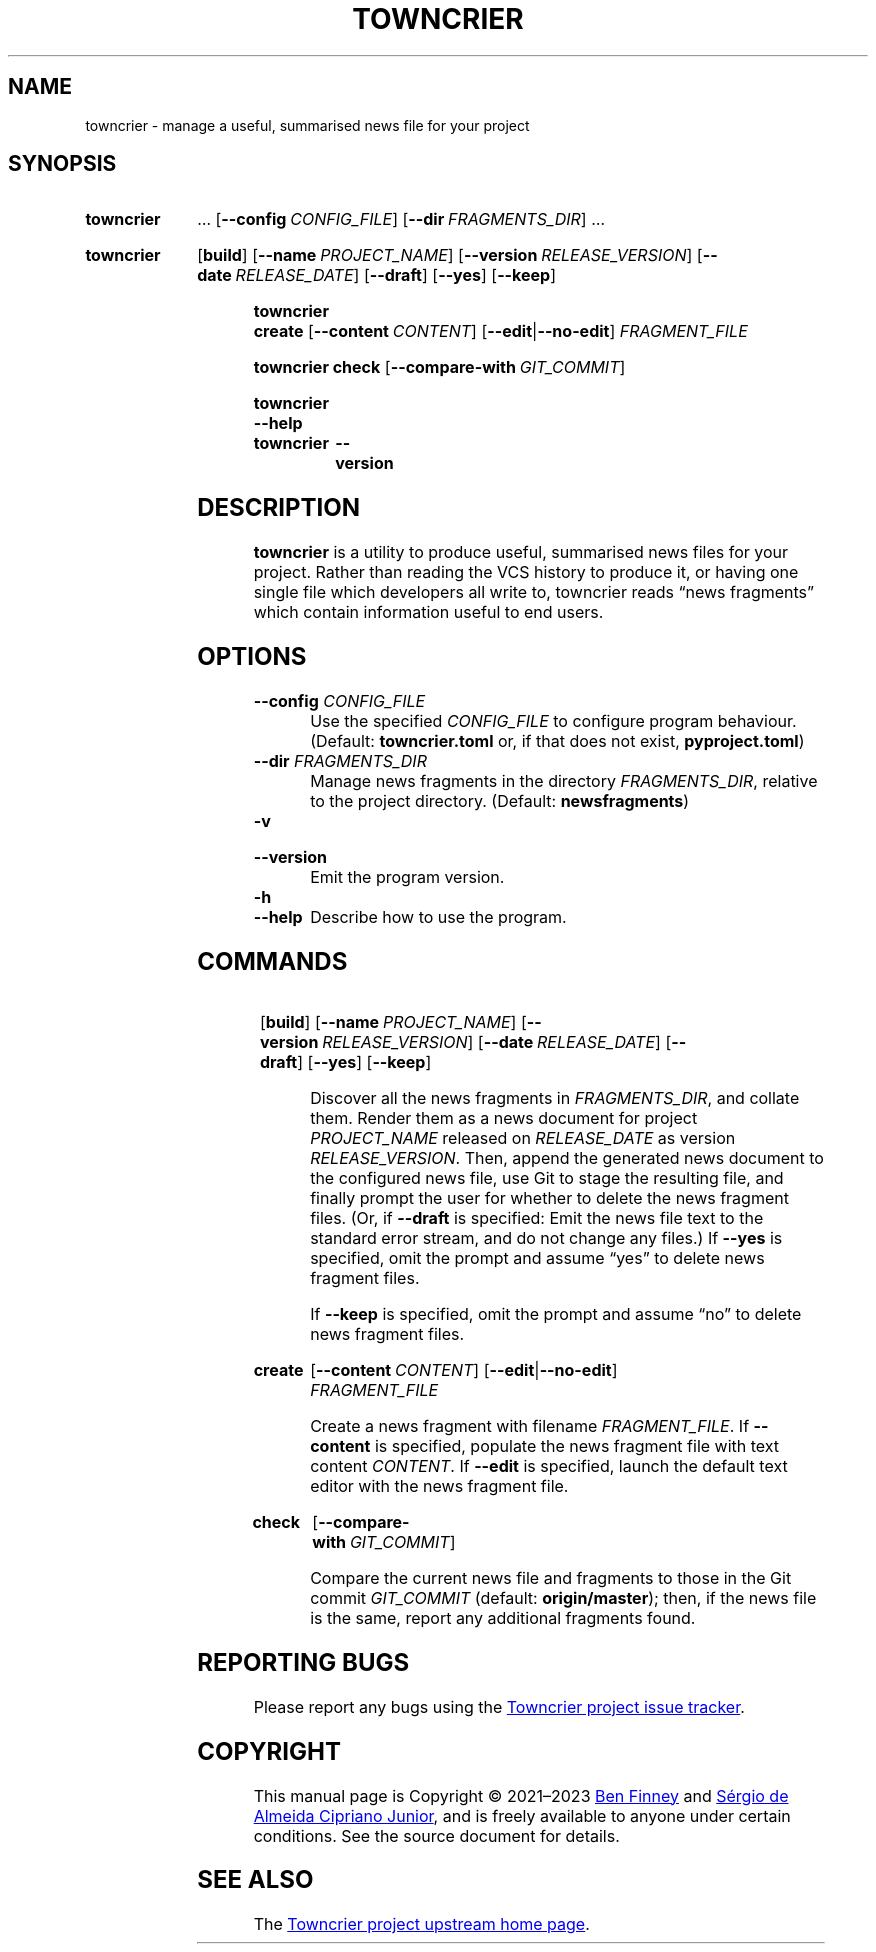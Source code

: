 .ds command towncrier
.ds COMMAND TOWNCRIER
.\" ==========
.TH "\*[COMMAND]" 1 "2022-04-26" "towncrier"
.
.\" ==========
.SH NAME
\*[command] \- manage a useful, summarised news file for your project
.
.\" ==========
.SH SYNOPSIS
.
.SY \*[command]
…
.OP \-\-config CONFIG_FILE
.OP \-\-dir FRAGMENTS_DIR
…
.YS
.
.SY \*[command]
.OP build
.OP \-\-name PROJECT_NAME
.OP \-\-version RELEASE_VERSION
.OP \-\-date RELEASE_DATE
.OP \-\-draft
.OP \-\-yes
.OP \-\-keep
.YS
.
.SY "\*[command] create"
.OP \-\-content CONTENT
.RB [ \-\-edit | \-\-no\-edit ]
.I FRAGMENT_FILE
.YS
.
.SY "\*[command] check"
.OP \-\-compare\-with GIT_COMMIT
.YS
.
.SY \*[command]
.B \-\-help
.SY \*[command]
.B \-\-version
.YS
.
.
.\" ==========
.SH DESCRIPTION
.B towncrier
is a utility to produce useful, summarised news files for your project.
Rather than reading the VCS history to produce it, or having one single file
which developers all write to, towncrier reads “news fragments” which contain
information useful to end users.
.PP
.
.\" ==========
.SH OPTIONS
.TP
\f[B]\-\-config\f[] \f[I]CONFIG_FILE\f[]
Use the specified \f[I]CONFIG_FILE\f[] to configure program behaviour.
.
(Default: \f[B]towncrier.toml\f[] or, if that does not exist,
\f[B]pyproject.toml\f[])
.
.TP
\f[B]\-\-dir\f[] \f[I]FRAGMENTS_DIR\f[]
Manage news fragments in the directory \f[I]FRAGMENTS_DIR\f[], relative to the
project directory.
.
(Default: \f[B]newsfragments\f[])
.
.TP
\f[B]\-v\f[]
.TQ
\f[B]\-\-version\f[]
Emit the program version.
.
.TP
\f[B]\-h\f[]
.TQ
\f[B]\-\-help\f[]
Describe how to use the program.
.
.\" ==========
.SH COMMANDS
.
.SY
.OP build
.OP \-\-name PROJECT_NAME
.OP \-\-version RELEASE_VERSION
.OP \-\-date RELEASE_DATE
.OP \-\-draft
.OP \-\-yes
.OP \-\-keep
.YS
.P
.IP
Discover all the news fragments in \f[I]FRAGMENTS_DIR\f[], and collate them.
.
Render them as a news document for project \f[I]PROJECT_NAME\f[] released on
\f[I]RELEASE_DATE\f[] as version \f[I]RELEASE_VERSION\f[].
.
Then, append the generated news document to the configured news file, use Git
to stage the resulting file, and finally prompt the user for whether to delete
the news fragment files.
.
(Or, if \f[B]\-\-draft\f[] is specified: Emit the news file text to the
standard error stream, and do not change any files.)
.
If \f[B]\-\-yes\f[] is specified, omit the prompt and assume “yes” to delete
news fragment files.

If \f[B]\-\-keep\f[] is specified, omit the prompt and assume “no” to delete
news fragment files.
.
.SY create
.OP \-\-content CONTENT
.RB [ \-\-edit | \-\-no\-edit ]
.I FRAGMENT_FILE
.YS
.P
.IP
Create a news fragment with filename \f[I]FRAGMENT_FILE\f[].
.
If \f[B]\-\-content\f[] is specified, populate the news fragment file with text
content \f[I]CONTENT\f[].
.
If \f[B]\-\-edit\f[] is specified, launch the default text editor with the news
fragment file.
.
.SY check
.OP \-\-compare\-with GIT_COMMIT
.YS
.P
.IP
Compare the current news file and fragments to those in the Git commit
\f[I]GIT_COMMIT\f[] (default: \f[B]origin/master\f[]); then, if the news file
is the same, report any additional fragments found.
.
.\" ==========
.SH REPORTING BUGS
.P
Please report any bugs using the
.UR https://github.com/twisted/towncrier/issues/new
Towncrier project issue tracker
.UE .
.
.\" ==========
.SH COPYRIGHT
This manual page is
Copyright © 2021–2023
.MT bignose@debian.org
Ben Finney
.ME
and
.MT sergiosacj@hotmail.com.br
Sérgio de Almeida Cipriano Junior
.ME ,
and is freely available to anyone under certain conditions.
See the source document for details.
.
.\" ==========
.SH SEE ALSO
.P
The
.UR https://github.com/twisted/towncrier
Towncrier project upstream home page
.UE .
.
.\" Copyright © 2021 Sérgio de Almeida Cipriano Junior
.\" <sergiosacj@hotmail.com.br>
.\" Copyright © 2022–2023 Ben Finney <bignose@debian.org>
.
.\" This is free software: you may copy, modify, and/or distribute this work
.\" under the terms of the GNU General Public License as published by the
.\" Free Software Foundation; version 3 of that license or any later version.
.\" No warranty expressed or implied. See the file ‘LICENSE.GPL-3’ for details.
.
.\" Local variables:
.\" coding: utf-8
.\" mode: nroff
.\" End:
.\" vim: fileencoding=utf-8 filetype=nroff :
